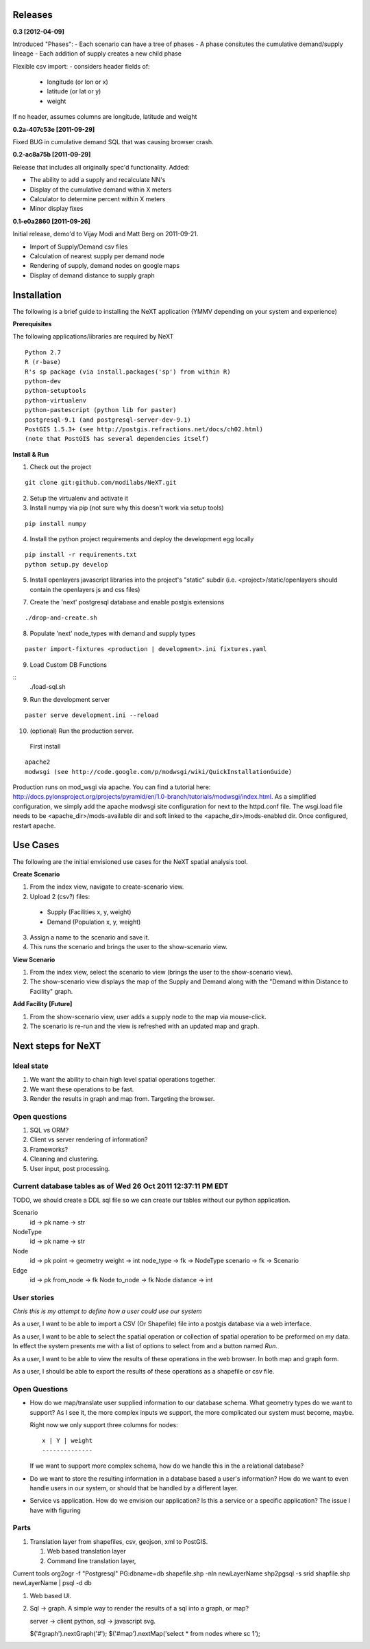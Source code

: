 Releases
=========

**0.3          [2012-04-09]**

Introduced "Phases":
- Each scenario can have a tree of phases
- A phase consitutes the cumulative demand/supply lineage
- Each addition of supply creates a new child phase

Flexible csv import:
- considers header fields of:
  - longitude (or lon or x)
  - latitude (or lat or y)
  - weight
If no header, assumes columns are longitude, latitude and weight

**0.2a-407c53e [2011-09-29]**

Fixed BUG in cumulative demand SQL that was causing browser crash.

**0.2-ac8a75b [2011-09-29]**

Release that includes all originally spec'd functionality.
Added:

- The ability to add a supply and recalculate NN's
- Display of the cumulative demand within X meters
- Calculator to determine percent within X meters
- Minor display fixes

**0.1-e0a2860 [2011-09-26]**

Initial release, demo'd to Vijay Modi and Matt Berg on 2011-09-21.  

- Import of Supply/Demand csv files
- Calculation of nearest supply per demand node 
- Rendering of supply, demand nodes on google maps
- Display of demand distance to supply graph


Installation
============

The following is a brief guide to installing the NeXT application
(YMMV depending on your system and experience)

**Prerequisites**

The following applications/libraries are required by NeXT

::


  Python 2.7
  R (r-base)
  R's sp package (via install.packages('sp') from within R)
  python-dev
  python-setuptools
  python-virtualenv
  python-pastescript (python lib for paster)
  postgresql-9.1 (and postgresql-server-dev-9.1)
  PostGIS 1.5.3+ (see http://postgis.refractions.net/docs/ch02.html)
  (note that PostGIS has several dependencies itself)


**Install & Run**

1. Check out the project 

::

  git clone git:github.com/modilabs/NeXT.git

2. Setup the virtualenv and activate it

3. Install numpy via pip (not sure why this doesn't work via setup tools)

::

  pip install numpy 

4. Install the python project requirements and deploy the development egg locally
   
:: 

  pip install -r requirements.txt
  python setup.py develop

5. Install openlayers javascript libraries into the project's "static" subdir (i.e. <project>/static/openlayers should contain the openlayers js and css files)

7. Create the 'next' postgresql database and enable postgis extensions

::
  
  ./drop-and-create.sh

8. Populate 'next' node_types with demand and supply types

::

  paster import-fixtures <production | development>.ini fixtures.yaml  

9. Load Custom DB Functions

::
  ./load-sql.sh
  
9. Run the development server 
   
::

  paster serve development.ini --reload


10. (optional) Run the production server.  

  First install

::

  apache2
  modwsgi (see http://code.google.com/p/modwsgi/wiki/QuickInstallationGuide)
  
Production runs on mod_wsgi via apache.  You can find a tutorial here:  http://docs.pylonsproject.org/projects/pyramid/en/1.0-branch/tutorials/modwsgi/index.html.  As a simplified configuration, we simply add the apache modwsgi site configuration for next to the httpd.conf file.  The wsgi.load file needs to be <apache_dir>/mods-available dir and soft linked to the <apache_dir>/mods-enabled dir.  Once configured, restart apache.   




Use Cases
=========

The following are the initial envisioned use cases for the NeXT spatial analysis tool.

**Create Scenario**

1. From the index view, navigate to create-scenario view.

2. Upload 2 (csv?) files:

  - Supply (Facilities x, y, weight)
  - Demand (Population x, y, weight)

3. Assign a name to the scenario and save it.

4. This runs the scenario and brings the user to the show-scenario view.

**View Scenario**

1. From the index view, select the scenario to view (brings the user to the show-scenario view).

2. The show-scenario view displays the map of the Supply and Demand along with the "Demand within Distance to Facility" graph.

**Add Facility [Future]**

1. From the show-scenario view, user adds a supply node to the map via mouse-click. 

2. The scenario is re-run and the view is refreshed with an updated map and graph.



Next steps for NeXT
===================

Ideal state
----------- 

#. We want the ability to chain high level spatial operations together.

#. We want these operations to be fast.

#. Render the results in graph and map from. Targeting the browser.

Open questions
--------------

#. SQL vs ORM? 

#. Client vs server rendering of information?

#. Frameworks?

#. Cleaning and clustering.

#. User input, post processing. 


Current database tables as of Wed 26 Oct 2011 12:37:11 PM EDT
-------------------------------------------------------------

TODO, we should create a DDL sql file so we can create our tables
without our python application.

Scenario
   id       -> pk
   name     -> str

NodeType
   id       -> pk
   name     -> str

Node
  id        -> pk
  point     -> geometry
  weight    -> int
  node_type -> fk -> NodeType
  scenario  -> fk -> Scenario

Edge
  id        -> pk
  from_node -> fk Node
  to_node   -> fk Node
  distance  -> int



User stories
------------

*Chris this is my attempt to define how a user could use our system*

As a user, I want to be able to import a CSV (Or Shapefile) file into
a postgis database via a web interface.

As a user, I want to be able to select the spatial operation or
collection of spatial operation to be preformed on my data. In effect
the system presents me with a list of options to select from and a
button named *Run*. 

As a user, I want to be able to view the results of these operations
in the web browser. In both map and graph form.

As a user, I should be able to export the results of these operations
as a shapefile or csv file. 

Open Questions
--------------

- How do we map/translate user supplied information to
  our database schema. What geometry types do we want to support? As I
  see it, the more complex inputs we support, the more complicated our
  system must become, maybe.

  Right now we only support three columns for nodes::

   x | Y | weight
   --------------
  

  If we want to support more complex schema, how do we handle this in
  the a relational database?


- Do we want to store the resulting information in a database based a
  user's information? How do we want to even handle users in our
  system, or should that be handled by a different layer.

- Service vs application. How do we envision our application? Is this
  a service or a specific application? The issue I have with figuring 




Parts
------
#. Translation layer from shapefiles, csv, geojson, xml to PostGIS.

   #. Web based translation layer
   #. Command line translation layer, 

Current tools
org2ogr -f "Postgresql" PG:dbname=db shapefile.shp -nln newLayerName
shp2pgsql -s srid shapfile.shp newLayerName | psql -d db 


#. Web based UI.


#. Sql -> graph. A simple way to render the results of a sql into a graph, or map?

   server -> client
   python, sql -> javascript svg. 



   $('#graph').nextGraph('#');
   $('#map').nextMap('select * from nodes where sc 1');


